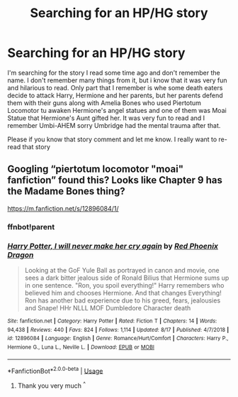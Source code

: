 #+TITLE: Searching for an HP/HG story

* Searching for an HP/HG story
:PROPERTIES:
:Author: Blackye13
:Score: 5
:DateUnix: 1574431483.0
:DateShort: 2019-Nov-22
:END:
I'm searching for the story I read some time ago and don't remember the name. I don't remember many things from it, but i know that it was very fun and hilarious to read. Only part that I remember is whe some death eaters decide to attack Harry, Hermione and her parents, but her parents defend them with their guns along with Amelia Bones who used Piertotum Locomotor tu awaken Hermione's angel statues and one of them was Moai Statue that Hermione's Aunt gifted her. It was very fun to read and I remember Umbi-AHEM sorry Umbridge had the mental trauma after that.

Please if you know that story comment and let me know. I really want to re-read that story


** Googling “piertotum locomotor "moai" fanfiction” found this? Looks like Chapter 9 has the Madame Bones thing?

[[https://m.fanfiction.net/s/12896084/1/]]
:PROPERTIES:
:Author: katejkatz
:Score: 3
:DateUnix: 1574448703.0
:DateShort: 2019-Nov-22
:END:

*** ffnbot!parent
:PROPERTIES:
:Author: bonsly24
:Score: 2
:DateUnix: 1574463008.0
:DateShort: 2019-Nov-23
:END:


*** [[https://www.fanfiction.net/s/12896084/1/][*/Harry Potter, I will never make her cry again/*]] by [[https://www.fanfiction.net/u/2429283/Red-Phoenix-Dragon][/Red Phoenix Dragon/]]

#+begin_quote
  Looking at the GoF Yule Ball as portrayed in canon and movie, one sees a dark bitter jealous side of Ronald Bilius that Hermione sums up in one sentence. "Ron, you spoil everything!" Harry remembers who believed him and chooses Hermione. And that changes Everything! Ron has another bad experience due to his greed, fears, jealousies and Snape! HHr NLLL MOF Dumbledore Character death
#+end_quote

^{/Site/:} ^{fanfiction.net} ^{*|*} ^{/Category/:} ^{Harry} ^{Potter} ^{*|*} ^{/Rated/:} ^{Fiction} ^{T} ^{*|*} ^{/Chapters/:} ^{14} ^{*|*} ^{/Words/:} ^{94,438} ^{*|*} ^{/Reviews/:} ^{440} ^{*|*} ^{/Favs/:} ^{824} ^{*|*} ^{/Follows/:} ^{1,114} ^{*|*} ^{/Updated/:} ^{8/17} ^{*|*} ^{/Published/:} ^{4/7/2018} ^{*|*} ^{/id/:} ^{12896084} ^{*|*} ^{/Language/:} ^{English} ^{*|*} ^{/Genre/:} ^{Romance/Hurt/Comfort} ^{*|*} ^{/Characters/:} ^{Harry} ^{P.,} ^{Hermione} ^{G.,} ^{Luna} ^{L.,} ^{Neville} ^{L.} ^{*|*} ^{/Download/:} ^{[[http://www.ff2ebook.com/old/ffn-bot/index.php?id=12896084&source=ff&filetype=epub][EPUB]]} ^{or} ^{[[http://www.ff2ebook.com/old/ffn-bot/index.php?id=12896084&source=ff&filetype=mobi][MOBI]]}

--------------

*FanfictionBot*^{2.0.0-beta} | [[https://github.com/tusing/reddit-ffn-bot/wiki/Usage][Usage]]
:PROPERTIES:
:Author: FanfictionBot
:Score: 2
:DateUnix: 1574463028.0
:DateShort: 2019-Nov-23
:END:

**** Thank you very much ^{^}
:PROPERTIES:
:Author: Blackye13
:Score: 1
:DateUnix: 1574485531.0
:DateShort: 2019-Nov-23
:END:
